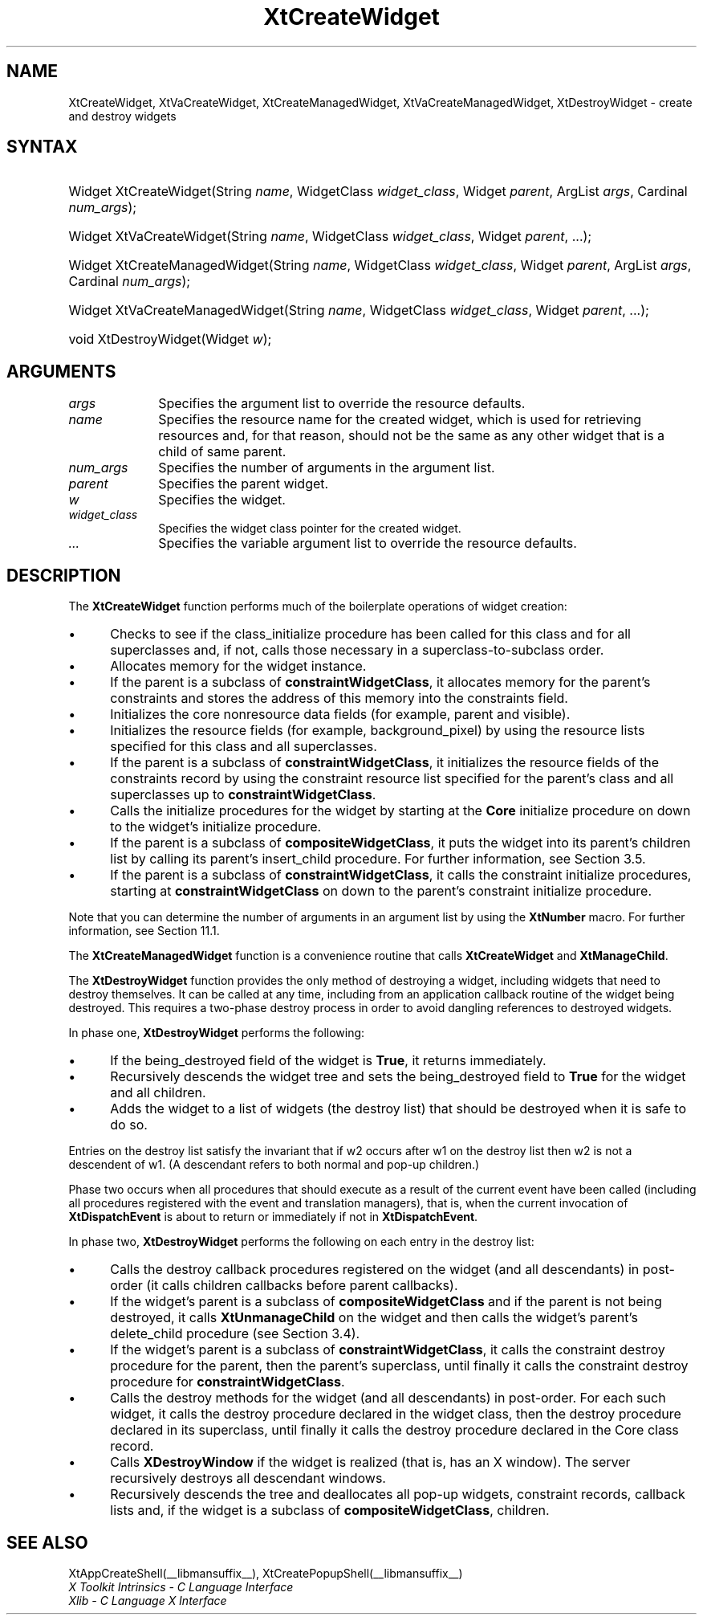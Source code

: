 .\" Copyright 1993 X Consortium
.\"
.\" Permission is hereby granted, free of charge, to any person obtaining
.\" a copy of this software and associated documentation files (the
.\" "Software"), to deal in the Software without restriction, including
.\" without limitation the rights to use, copy, modify, merge, publish,
.\" distribute, sublicense, and/or sell copies of the Software, and to
.\" permit persons to whom the Software is furnished to do so, subject to
.\" the following conditions:
.\"
.\" The above copyright notice and this permission notice shall be
.\" included in all copies or substantial portions of the Software.
.\"
.\" THE SOFTWARE IS PROVIDED "AS IS", WITHOUT WARRANTY OF ANY KIND,
.\" EXPRESS OR IMPLIED, INCLUDING BUT NOT LIMITED TO THE WARRANTIES OF
.\" MERCHANTABILITY, FITNESS FOR A PARTICULAR PURPOSE AND NONINFRINGEMENT.
.\" IN NO EVENT SHALL THE X CONSORTIUM BE LIABLE FOR ANY CLAIM, DAMAGES OR
.\" OTHER LIABILITY, WHETHER IN AN ACTION OF CONTRACT, TORT OR OTHERWISE,
.\" ARISING FROM, OUT OF OR IN CONNECTION WITH THE SOFTWARE OR THE USE OR
.\" OTHER DEALINGS IN THE SOFTWARE.
.\"
.\" Except as contained in this notice, the name of the X Consortium shall
.\" not be used in advertising or otherwise to promote the sale, use or
.\" other dealings in this Software without prior written authorization
.\" from the X Consortium.
.\"
.ds tk X Toolkit
.ds xT X Toolkit Intrinsics \- C Language Interface
.ds xI Intrinsics
.ds xW X Toolkit Athena Widgets \- C Language Interface
.ds xL Xlib \- C Language X Interface
.ds xC Inter-Client Communication Conventions Manual
.ds Rn 3
.ds Vn 2.2
.hw XtCreate-Widget XtCreate-Managed-Widget XtDestroy-Widget
.hw XtVa-Create-Widget XtVa-Create-Managed-Widget wid-get
.na
.de Ds
.nf
.in +0.4i
.ft CW
..
.de De
.ce 0
.fi
..
.de IN		\" send an index entry to the stderr
..
.de Pn
.ie t \\$1\fB\^\\$2\^\fR\\$3
.el \\$1\fI\^\\$2\^\fP\\$3
..
.de ZN
.ie t \fB\^\\$1\^\fR\\$2
.el \fI\^\\$1\^\fP\\$2
..
.de ny
..
.ny 0
.TH XtCreateWidget __libmansuffix__ __xorgversion__ "XT FUNCTIONS"
.SH NAME
XtCreateWidget, XtVaCreateWidget, XtCreateManagedWidget, XtVaCreateManagedWidget, XtDestroyWidget \- create and destroy widgets
.SH SYNTAX
.HP
Widget XtCreateWidget(String \fIname\fP, WidgetClass \fIwidget_class\fP,
Widget \fIparent\fP, ArgList \fIargs\fP, Cardinal \fInum_args\fP);
.HP
Widget XtVaCreateWidget(String \fIname\fP, WidgetClass \fIwidget_class\fP,
Widget \fIparent\fP, ...\^);
.HP
Widget XtCreateManagedWidget(String \fIname\fP, WidgetClass
\fIwidget_class\fP, Widget \fIparent\fP, ArgList \fIargs\fP, Cardinal
\fInum_args\fP);
.HP
Widget XtVaCreateManagedWidget(String \fIname\fP, WidgetClass
\fIwidget_class\fP, Widget \fIparent\fP, ...\^);
.HP
void XtDestroyWidget(Widget \fIw\fP);
.SH ARGUMENTS
.IP \fIargs\fP 1i
Specifies the argument list to override the resource defaults.
.IP \fIname\fP 1i
Specifies the resource name for the created widget,
which is used for retrieving resources
and, for that reason, should not be the same as any other widget
that is a child of same parent.
.IP \fInum_args\fP 1i
Specifies the number of arguments in the argument list.
.IP \fIparent\fP 1i
Specifies the parent widget.
.IP \fIw\fP 1i
Specifies the widget.
.IP \fIwidget_class\fP 1i
Specifies the widget class pointer for the created widget.
.IP \fI...\fP
Specifies the variable argument list to override the resource defaults.
.SH DESCRIPTION
The
.B XtCreateWidget
function performs much of the boilerplate operations of widget creation:
.IP \(bu 5
Checks to see if the class_initialize procedure has been called for this class
and for all superclasses and, if not, calls those necessary in a
superclass-to-subclass order.
.IP \(bu 5
Allocates memory for the widget instance.
.IP \(bu 5
If the parent is a subclass of
.BR constraintWidgetClass ,
it allocates memory for the parent's constraints
and stores the address of this memory into the constraints field.
.IP \(bu 5
Initializes the core nonresource data fields
(for example, parent and visible).
.IP \(bu 5
Initializes the resource fields (for example, background_pixel)
by using the resource lists specified for this class and all superclasses.
.IP \(bu 5
If the parent is a subclass of
.BR constraintWidgetClass ,
it initializes the resource fields of the constraints record
by using the constraint resource list specified for the parent's class
and all superclasses up to
.BR constraintWidgetClass .
.IP \(bu 5
Calls the initialize procedures for the widget by starting at the
.B Core
initialize procedure on down to the widget's initialize procedure.
.IP \(bu 5
If the parent is a subclass of
.BR compositeWidgetClass ,
it puts the widget into its parent's children list by calling its parent's
insert_child procedure.
For further information,
see Section 3.5.
.IP \(bu 5
If the parent is a subclass of
.BR constraintWidgetClass ,
it calls the constraint initialize procedures,
starting at
.B constraintWidgetClass
on down to the parent's constraint initialize procedure.
.LP
Note that you can determine the number of arguments in an argument list
by using the
.B  XtNumber
macro.
For further information, see Section 11.1.
.LP
The
.B XtCreateManagedWidget
function is a convenience routine that calls
.B XtCreateWidget
and
.BR XtManageChild .
.LP
The
.B XtDestroyWidget
function provides the only method of destroying a widget,
including widgets that need to destroy themselves.
It can be called at any time,
including from an application callback routine of the widget being destroyed.
This requires a two-phase destroy process in order to avoid dangling
references to destroyed widgets.
.LP
In phase one,
.B XtDestroyWidget
performs the following:
.IP \(bu 5
If the being_destroyed field of the widget is
.BR True ,
it returns immediately.
.IP \(bu 5
Recursively descends the widget tree and
sets the being_destroyed field to
.B True
for the widget and all children.
.IP \(bu 5
Adds the widget to a list of widgets (the destroy list) that should be
destroyed when it is safe to do so.
.LP
Entries on the destroy list satisfy the invariant that
if w2 occurs after w1 on the destroy list then w2 is not a descendent of w1.
(A descendant refers to both normal and pop-up children.)
.LP
Phase two occurs when all procedures that should execute as a result of
the current event have been called (including all procedures registered with
the event and translation managers),
that is, when the current invocation of
.B XtDispatchEvent
is about to return or immediately if not in
.BR XtDispatchEvent .
.LP
In phase two,
.B XtDestroyWidget
performs the following on each entry in the destroy list:
.IP \(bu 5
Calls the destroy callback procedures registered on the widget
(and all descendants) in post-order (it calls children callbacks
before parent callbacks).
.IP \(bu 5
If the widget's parent is a subclass of
.B compositeWidgetClass
and if the parent is not being destroyed,
it calls
.B XtUnmanageChild
on the widget and then calls the widget's parent's delete_child procedure
(see Section 3.4).
.IP \(bu 5
If the widget's parent is a subclass of
.BR constraintWidgetClass ,
it calls the constraint destroy procedure for the parent,
then the parent's superclass,
until finally it calls the constraint destroy procedure for
.BR constraintWidgetClass .
.IP \(bu 5
Calls the destroy methods for the widget (and all descendants)
in post-order.
For each such widget,
it calls the destroy procedure declared in the widget class,
then the destroy procedure declared in its superclass,
until finally it calls the destroy procedure declared in the Core
class record.
.IP \(bu 5
Calls
.B XDestroyWindow
if the widget is realized (that is, has an X window).
The server recursively destroys all descendant windows.
.IP \(bu 5
Recursively descends the tree and deallocates all pop-up widgets, constraint
records, callback lists and, if the widget is a subclass of
.BR compositeWidgetClass ,
children.
.SH "SEE ALSO"
XtAppCreateShell(__libmansuffix__),
XtCreatePopupShell(__libmansuffix__)
.br
\fI\*(xT\fP
.br
\fI\*(xL\fP
